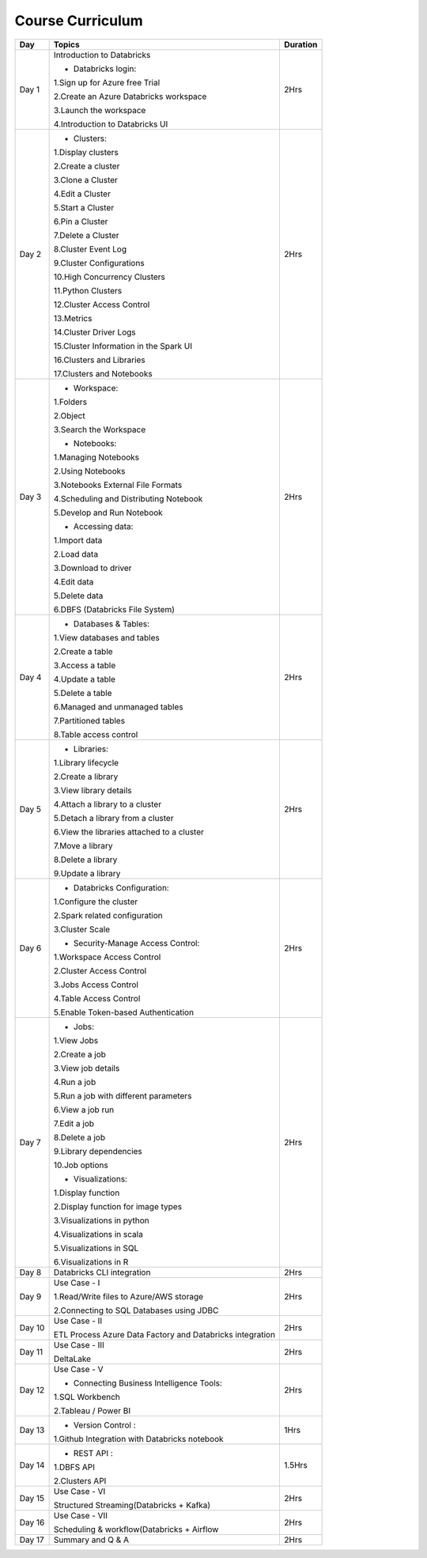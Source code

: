 #######################
Course Curriculum
#######################


+-------+-------------------------------------------------------+----------+
| Day   | Topics                                                | Duration |
|       |                                                       |          |
+=======+=======================================================+==========+
| Day 1 | Introduction to Databricks                            | 2Hrs     |
+       +                                                       +          +
|       | - Databricks login:                                   |          |
+       +                                                       +          +
|       | 1.Sign up for Azure free Trial                        |          |
|       |                                                       |          |
+       + 2.Create an Azure Databricks workspace                +          +
|       |                                                       |          |
|       | 3.Launch the workspace                                |          |
+       +                                                       +          +
|       | 4.Introduction to Databricks UI                       |          |
|       |                                                       |          |
+-------+-------------------------------------------------------+----------+
| Day 2 | - Clusters:                                           | 2Hrs     |
+       +                                                       +          +
|       | 1.Display clusters                                    |          |
|       |                                                       |          |
+       + 2.Create a cluster                                    +          +
|       |                                                       |          |
|       | 3.Clone a Cluster                                     |          |
+       +                                                       +          +
|       | 4.Edit a Cluster                                      |          |
|       |                                                       |          |
+       + 5.Start a Cluster                                     +          +
|       |                                                       |          |
|       | 6.Pin a Cluster                                       |          |
+       +                                                       +          +
|       | 7.Delete a Cluster                                    |          |
|       |                                                       |          |
+       + 8.Cluster Event Log                                   +          +
|       |                                                       |          |
|       | 9.Cluster Configurations                              |          |
+       +                                                       +          +
|       | 10.High Concurrency Clusters                          |          |
|       |                                                       |          |
+       + 11.Python Clusters                                    +          +
|       |                                                       |          |
|       | 12.Cluster Access Control                             |          |
+       +                                                       +          +
|       | 13.Metrics                                            |          |
|       |                                                       |          |
+       + 14.Cluster Driver Logs                                +          +
|       |                                                       |          |
|       | 15.Cluster Information in the Spark UI                |          |
+       +                                                       +          +
|       | 16.Clusters and Libraries                             |          |
|       |                                                       |          |
+       + 17.Clusters and Notebooks                             +          +
|       |                                                       |          |
+-------+-------------------------------------------------------+----------+
| Day 3 | - Workspace:                                          | 2Hrs     |
|       |                                                       |          |
+       + 1.Folders                                             +          +
|       |                                                       |          |
|       | 2.Object                                              |          |
+       +                                                       +          +
|       | 3.Search the Workspace                                |          |
|       |                                                       |          |
+       +                                                       +          +
|       | - Notebooks:                                          |          |
|       |                                                       |          |
+       + 1.Managing Notebooks                                  +          +
|       |                                                       |          |
|       | 2.Using Notebooks                                     |          |
+       +                                                       +          +
|       | 3.Notebooks External File Formats                     |          |
|       |                                                       |          |
+       + 4.Scheduling and Distributing Notebook                +          +
|       |                                                       |          |
|       | 5.Develop and Run Notebook                            |          |
+       +                                                       +          +
|       | - Accessing data:                                     |          |
|       |                                                       |          |
+       + 1.Import data                                         +          +
|       |                                                       |          |
|       | 2.Load data                                           |          |
+       +                                                       +          +
|       | 3.Download to driver                                  |          |
|       |                                                       |          |
+       + 4.Edit data                                           +          +
|       |                                                       |          |
|       | 5.Delete data                                         |          |
+       +                                                       +          +
|       | 6.DBFS (Databricks File System)                       |          |
|       |                                                       |          |
+-------+-------------------------------------------------------+----------+
| Day 4 | - Databases & Tables:                                 | 2Hrs     |
|       |                                                       |          |
+       + 1.View databases and tables                           +          +
|       |                                                       |          |
|       | 2.Create a table                                      |          |
+       +                                                       +          +
|       | 3.Access a table                                      |          |
|       |                                                       |          |
+       + 4.Update a table                                      +          +
|       |                                                       |          |
|       | 5.Delete a table                                      |          |
+       +                                                       +          +
|       | 6.Managed and unmanaged tables                        |          |
|       |                                                       |          |
+       + 7.Partitioned tables                                  +          +
|       |                                                       |          |
|       | 8.Table access control                                |          |
+       +                                                       +          +
|       |                                                       |          |
+-------+-------------------------------------------------------+----------+
| Day 5 | - Libraries:                                          | 2Hrs     |
|       |                                                       |          |
+       + 1.Library lifecycle                                   +          +
|       |                                                       |          |
|       | 2.Create a library                                    |          |
+       +                                                       +          +
|       | 3.View library details                                |          |
|       |                                                       |          |
+       + 4.Attach a library to a cluster                       +          +
|       |                                                       |          |
|       | 5.Detach a library from a cluster                     |          |
+       +                                                       +          +
|       | 6.View the libraries attached to a cluster            |          |
|       |                                                       |          |
+       + 7.Move a library                                      +          +
|       |                                                       |          |
|       | 8.Delete a library                                    |          |
+       +                                                       +          +
|       | 9.Update a library                                    |          |
|       |                                                       |          |
+-------+-------------------------------------------------------+----------+
| Day 6 | - Databricks Configuration:                           | 2Hrs     |
|       |                                                       |          |
+       + 1.Configure the cluster                               +          +
|       |                                                       |          |
|       | 2.Spark related configuration                         |          |
+       +                                                       +          +
|       | 3.Cluster Scale                                       |          |
+       +                                                       +          +
|       | - Security-Manage Access Control:                     |          |
|       |                                                       |          |
+       + 1.Workspace Access Control                            +          +
|       |                                                       |          |
|       | 2.Cluster Access Control                              |          |
+       +                                                       +          +
|       | 3.Jobs Access Control                                 |          |
|       |                                                       |          |
+       + 4.Table Access Control                                +          +
|       |                                                       |          |
|       | 5.Enable Token-based Authentication                   |          |
+-------+-------------------------------------------------------+----------+
| Day 7 | - Jobs:                                               | 2Hrs     |
|       |                                                       |          |
+       + 1.View Jobs                                           +          +
|       |                                                       |          |
|       | 2.Create a job                                        |          |
+       +                                                       +          +
|       | 3.View job details                                    |          |
|       |                                                       |          |
+       + 4.Run a job                                           +          +
|       |                                                       |          |
|       | 5.Run a job with different parameters                 |          |
+       +                                                       +          +
|       | 6.View a job run                                      |          |
|       |                                                       |          |
+       + 7.Edit a job                                          +          +
|       |                                                       |          |
|       | 8.Delete a job                                        |          |
+       +                                                       +          +
|       | 9.Library dependencies                                |          |
|       |                                                       |          |
+       + 10.Job options                                        +          +
|       |                                                       |          |
+       + - Visualizations:                                     +          +
|       |                                                       |          |
+       + 1.Display function                                    +          +
|       |                                                       |          |
|       | 2.Display function for image types                    |          |
+       +                                                       +          +
|       | 3.Visualizations in python                            |          |
|       |                                                       |          |
+       + 4.Visualizations in scala                             +          +
|       |                                                       |          |
|       | 5.Visualizations in SQL                               |          |
+       +                                                       +          +
|       | 6.Visualizations in R                                 |          |
+-------+-------------------------------------------------------+----------+
| Day 8 | Databricks CLI integration                            | 2Hrs     |
+       +                                                       +          +
|       |                                                       |          |
+-------+-------------------------------------------------------+----------+
| Day 9 | Use Case - I                                          | 2Hrs     |
+       +                                                       +          +
|       | 1.Read/Write files to Azure/AWS storage               |          |
|       |                                                       |          |
+       + 2.Connecting to SQL Databases using JDBC              +          +
|       |                                                       |          |
+-------+-------------------------------------------------------+----------+
| Day 10| Use Case - II                                         | 2Hrs     |
+       +                                                       +          +
|       | ETL Process                                           |          |
|       | Azure Data Factory and Databricks integration         |          |
+-------+-------------------------------------------------------+----------+
| Day 11| Use Case - III                                        | 2Hrs     |
+       +                                                       +          +
|       | DeltaLake                                             |          |
+-------+-------------------------------------------------------+----------+
| Day 12| Use Case - V                                          | 2Hrs     |
+       +                                                       +          +
|       | - Connecting Business Intelligence Tools:             |          |
+       +                                                       +          +
|       | 1.SQL Workbench                                       |          |
+       +                                                       +          +
|       | 2.Tableau / Power BI                                  |          |
|       |                                                       |          |
+-------+-------------------------------------------------------+----------+
| Day 13| - Version Control :                                   | 1Hrs     |
+       +                                                       +          +
|       | 1.Github Integration with Databricks notebook         |          |
|       |                                                       |          |
+-------+-------------------------------------------------------+----------+
| Day 14| - REST API :                                          | 1.5Hrs   |
+       +                                                       +          +
|       | 1.DBFS API                                            |          |
|       |                                                       |          |
+       + 2.Clusters API                                        +          +
|       |                                                       |          |
+-------+-------------------------------------------------------+----------+
| Day 15| Use Case - VI                                         | 2Hrs     |
+       +                                                       +          +
|       | Structured Streaming(Databricks + Kafka)              |          |
+-------+-------------------------------------------------------+----------+
| Day 16| Use Case - VII                                        | 2Hrs     |
+       +                                                       +          +
|       | Scheduling & workflow(Databricks + Airflow            |          |
+-------+-------------------------------------------------------+----------+
| Day 17| Summary and Q & A                                     | 2Hrs     |
+-------+-------------------------------------------------------+----------+

